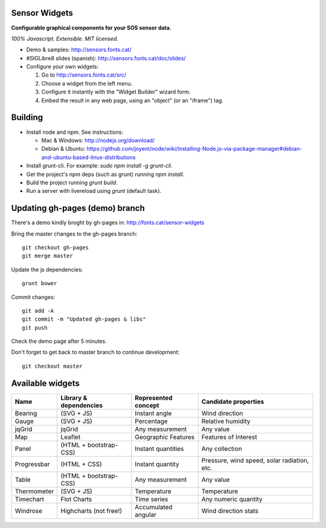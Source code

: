 Sensor Widgets
==============

**Configurable graphical components for your SOS sensor data.**

*100% Javascript. Extensible. MIT licensed.*

* Demo & samples: http://sensors.fonts.cat/
* #SIGLibre8 slides (spanish): http://sensors.fonts.cat/doc/slides/
* Configure your own widgets:

  1. Go to http://sensors.fonts.cat/src/
  2. Choose a widget from the left menu.
  3. Configure it instantly with the "Widget Builder" wizard form.
  4. Embed the result in any web page, using an "object" (or an "iframe") tag.


Building
========

* Install node and npm. See instructions:

  * Mac & Windows: http://nodejs.org/download/
  * Debian & Ubuntu: https://github.com/joyent/node/wiki/Installing-Node.js-via-package-manager#debian-and-ubuntu-based-linux-distributions
* Install grunt-cli. For example: `sudo npm install -g grunt-cli`.
* Get the project's npm deps (such as grunt) running `npm install`.
* Build the project running `grunt build`.
* Run a server with livereload using `grunt` (default task).


Updating gh-pages (demo) branch
===============================

There's a demo kindly broght by gh-pages in: http://fonts.cat/sensor-widgets

Bring the master changes to the gh-pages branch::

	  git checkout gh-pages
	  git merge master

Update the js dependencies::

    grunt bower

Commit changes::

	  git add -A
	  git commit -m "Updated gh-pages & libs"
	  git push

Check the demo page after 5 minutes.


Don't forget to get back to master branch to continue development::

    git checkout master
  

Available widgets
=================

=========== ====================== ====================== =====================
Name        Library & dependencies Represented concept    Candidate properties
=========== ====================== ====================== =====================
Bearing     (SVG + JS)             Instant angle          Wind direction
Gauge       (SVG + JS)             Percentage             Relative humidity
jqGrid      jqGrid                 Any measurement        Any value
Map         Leaflet                Geographic Features    Features of Interest
Panel       (HTML + bootstrap-CSS) Instant quantities     Any collection
Progressbar (HTML + CSS)           Instant quantity       Pressure, wind speed,
                                                          solar radiation, etc.
Table       (HTML + bootstrap-CSS) Any measurement        Any value
Thermometer (SVG + JS)             Temperature            Temperature
Timechart   Flot Charts            Time series            Any numeric quantity
Windrose    Highcharts (not free!) Accumulated angular    Wind direction stats
=========== ====================== ====================== =====================
